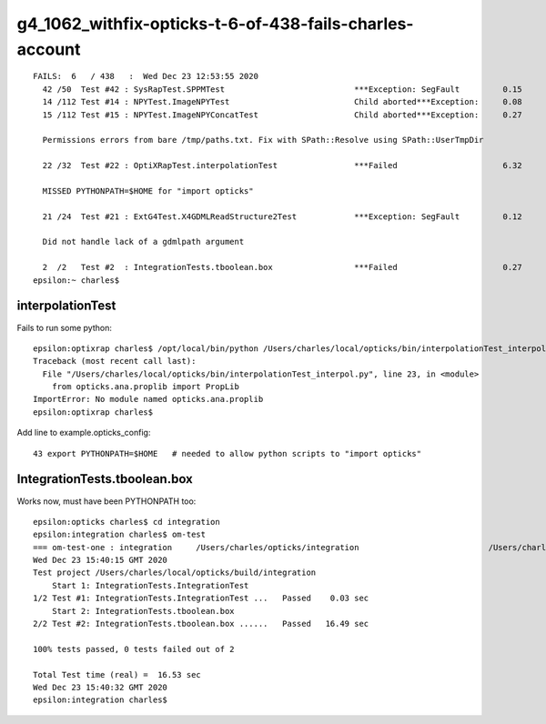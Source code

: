g4_1062_withfix-opticks-t-6-of-438-fails-charles-account
=========================================================

::

    FAILS:  6   / 438   :  Wed Dec 23 12:53:55 2020   
      42 /50  Test #42 : SysRapTest.SPPMTest                           ***Exception: SegFault         0.15   
      14 /112 Test #14 : NPYTest.ImageNPYTest                          Child aborted***Exception:     0.08   
      15 /112 Test #15 : NPYTest.ImageNPYConcatTest                    Child aborted***Exception:     0.27   

      Permissions errors from bare /tmp/paths.txt. Fix with SPath::Resolve using SPath::UserTmpDir

      22 /32  Test #22 : OptiXRapTest.interpolationTest                ***Failed                      6.32   

      MISSED PYTHONPATH=$HOME for "import opticks"

      21 /24  Test #21 : ExtG4Test.X4GDMLReadStructure2Test            ***Exception: SegFault         0.12   

      Did not handle lack of a gdmlpath argument

      2  /2   Test #2  : IntegrationTests.tboolean.box                 ***Failed                      0.27   
    epsilon:~ charles$ 



interpolationTest
------------------

Fails to run some python::

    epsilon:optixrap charles$ /opt/local/bin/python /Users/charles/local/opticks/bin/interpolationTest_interpol.py
    Traceback (most recent call last):
      File "/Users/charles/local/opticks/bin/interpolationTest_interpol.py", line 23, in <module>
        from opticks.ana.proplib import PropLib
    ImportError: No module named opticks.ana.proplib
    epsilon:optixrap charles$ 

Add line to example.opticks_config::

     43 export PYTHONPATH=$HOME   # needed to allow python scripts to "import opticks"


IntegrationTests.tboolean.box
---------------------------------

Works now, must have been PYTHONPATH too::

    epsilon:opticks charles$ cd integration
    epsilon:integration charles$ om-test
    === om-test-one : integration     /Users/charles/opticks/integration                           /Users/charles/local/opticks/build/integration               
    Wed Dec 23 15:40:15 GMT 2020
    Test project /Users/charles/local/opticks/build/integration
        Start 1: IntegrationTests.IntegrationTest
    1/2 Test #1: IntegrationTests.IntegrationTest ...   Passed    0.03 sec
        Start 2: IntegrationTests.tboolean.box
    2/2 Test #2: IntegrationTests.tboolean.box ......   Passed   16.49 sec

    100% tests passed, 0 tests failed out of 2

    Total Test time (real) =  16.53 sec
    Wed Dec 23 15:40:32 GMT 2020
    epsilon:integration charles$ 



